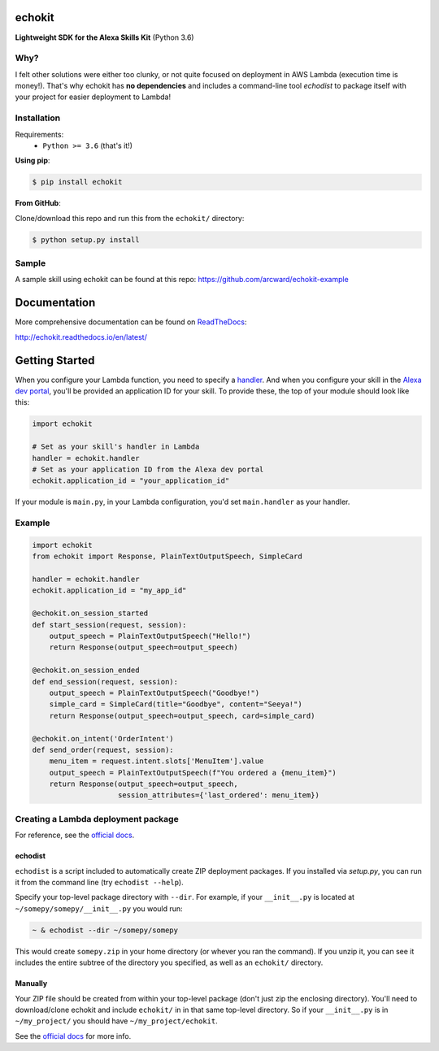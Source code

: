 =======
echokit
=======

**Lightweight SDK for the Alexa Skills Kit** (Python 3.6)

Why?
====
I felt other solutions were either too clunky, or not quite 
focused on deployment in AWS Lambda (execution time is money!). 
That's why echokit has **no dependencies** and includes a 
command-line tool *echodist* to package itself with your 
project for easier deployment to Lambda!

Installation
============
Requirements:
 - ``Python >= 3.6`` (that's it!)

**Using pip**:

.. code-block:: bash

    $ pip install echokit

**From GitHub**:

Clone/download this repo and run this from the ``echokit/`` directory:

.. code-block:: bash

    $ python setup.py install
    
Sample
======
A sample skill using echokit can be found at this repo:
https://github.com/arcward/echokit-example

=============
Documentation
=============
More comprehensive documentation can be found on ReadTheDocs_:

http://echokit.readthedocs.io/en/latest/

===============
Getting Started
===============
When you configure your Lambda function, you need to specify a handler_. And
when you configure your skill in the `Alexa dev portal`_, you'll be provided
an application ID for your skill. To provide these, the top of your module
should look like this:

.. code-block:: python

    import echokit

    # Set as your skill's handler in Lambda
    handler = echokit.handler
    # Set as your application ID from the Alexa dev portal
    echokit.application_id = "your_application_id"

If your module is ``main.py``, in your Lambda configuration, you'd set
``main.handler`` as your handler.

Example
=======
.. code-block:: python

    import echokit
    from echokit import Response, PlainTextOutputSpeech, SimpleCard

    handler = echokit.handler
    echokit.application_id = "my_app_id"

    @echokit.on_session_started
    def start_session(request, session):
        output_speech = PlainTextOutputSpeech("Hello!")
        return Response(output_speech=output_speech)

    @echokit.on_session_ended
    def end_session(request, session):
        output_speech = PlainTextOutputSpeech("Goodbye!")
        simple_card = SimpleCard(title="Goodbye", content="Seeya!")
        return Response(output_speech=output_speech, card=simple_card)

    @echokit.on_intent('OrderIntent')
    def send_order(request, session):
        menu_item = request.intent.slots['MenuItem'].value
        output_speech = PlainTextOutputSpeech(f"You ordered a {menu_item}")
        return Response(output_speech=output_speech,
                        session_attributes={'last_ordered': menu_item})

Creating a Lambda deployment package
====================================
For reference, see the `official docs`_.

echodist
--------
``echodist`` is a script included to automatically create ZIP deployment
packages. If you installed via *setup.py*, you can run it from the command
line (try ``echodist --help``).

Specify your top-level package directory with ``--dir``. For example, if
your ``__init__.py`` is located at ``~/somepy/somepy/__init__.py`` you would
run:

.. code-block:: bash

    ~ & echodist --dir ~/somepy/somepy

This would create ``somepy.zip`` in your home directory (or whever you
ran the command). If you unzip it, you can see it includes the entire
subtree of the directory you specified, as well as an ``echokit/`` directory.

Manually
--------
Your ZIP file should be created from within your top-level package (don't
just zip the enclosing directory). You'll need to download/clone echokit
and include ``echokit/`` in in that same top-level directory. So if your
``__init__.py`` is in ``~/my_project/`` you should have ``~/my_project/echokit``.

See the `official docs`_ for more info.

.. _ReadTheDocs: http://echokit.readthedocs.io/en/latest/
.. _flask-ask: https://github.com/johnwheeler/flask-ask
.. _flask: https://github.com/pallets/flask
.. _zappa: https://github.com/Miserlou/Zappa
.. _handler: http://docs.aws.amazon.com/lambda/latest/dg/python-programming-model.html
.. _`Alexa dev portal`: https://developer.amazon.com/alexa
.. _`three basic request types`: https://developer.amazon.com/public/solutions/alexa/alexa-skills-kit/docs/custom-standard-request-types-reference
.. _`official docs`: http://docs.aws.amazon.com/lambda/latest/dg/lambda-python-how-to-create-deployment-package.html
